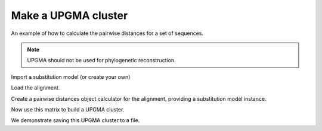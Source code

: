 .. jupyter-execute::
    :hide-code:

    import set_working_directory

Make a UPGMA cluster
====================

.. sectionauthor:: Catherine Lozupone

An example of how to calculate the pairwise distances for a set of sequences.

.. note:: UPGMA should not be used for phylogenetic reconstruction.

.. jupyter-execute::

    from cogent3 import load_aligned_seqs
    from cogent3.cluster.UPGMA import upgma
    from cogent3.evolve import distance

Import a substitution model (or create your own)

.. jupyter-execute::

    from cogent3.evolve.models import HKY85

Load the alignment.

.. jupyter-execute::

    al = load_aligned_seqs("data/test.paml")

Create a pairwise distances object calculator for the alignment, providing a substitution model instance.

.. jupyter-execute::

    d = distance.EstimateDistances(al, submodel=HKY85())
    d.run(show_progress=False)

Now use this matrix to build a UPGMA cluster.

.. jupyter-execute::

    mycluster = upgma(d.get_pairwise_distances())
    print(mycluster.ascii_art())

We demonstrate saving this UPGMA cluster to a file.

.. jupyter-execute::

    mycluster.write("test_upgma.tree")

..  We don't actually want to keep that file now, so I'm importing the ``os`` module to delete it.

.. jupyter-execute::
    :hide-code:

    import os

    os.remove("test_upgma.tree")
